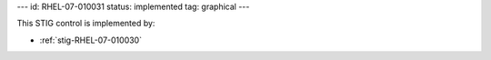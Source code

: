 ---
id: RHEL-07-010031
status: implemented
tag: graphical
---

This STIG control is implemented by:

* :ref:`stig-RHEL-07-010030`
